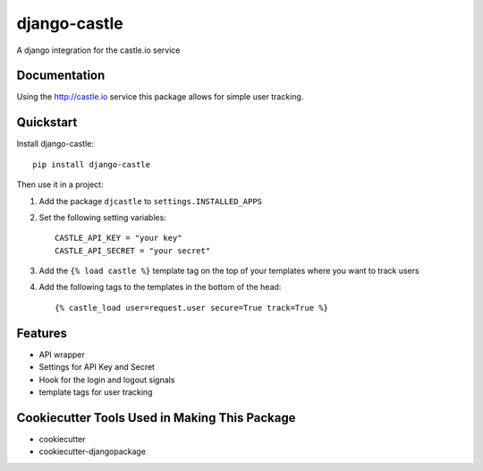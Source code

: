 ===============
django-castle
===============

A django integration for the castle.io service

Documentation
-------------

Using the http://castle.io service this package allows for simple user tracking.

Quickstart
----------

Install django-castle::

    pip install django-castle

Then use it in a project::

1. Add the package ``djcastle`` to ``settings.INSTALLED_APPS``

2. Set the following setting variables::

    CASTLE_API_KEY = "your key"
    CASTLE_API_SECRET = "your secret"

3. Add the ``{% load castle %}`` template tag on the top of your templates where you want to track users

4. Add the following tags to the templates in the bottom of the head::

    {% castle_load user=request.user secure=True track=True %}

Features
--------

* API wrapper
* Settings for API Key and Secret
* Hook for the login and logout signals
* template tags for user tracking

Cookiecutter Tools Used in Making This Package
----------------------------------------------

*  cookiecutter
*  cookiecutter-djangopackage
